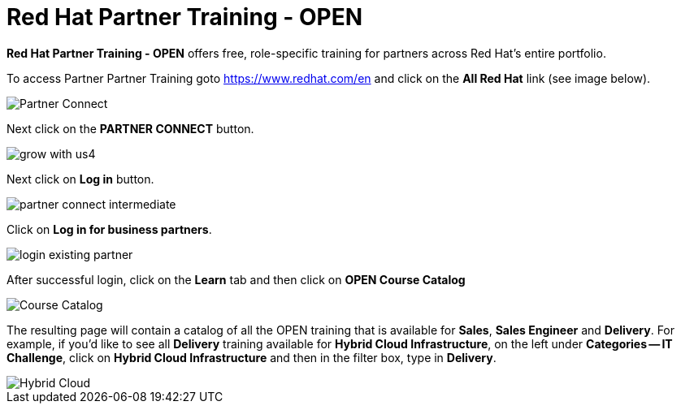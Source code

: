= Red Hat Partner Training - OPEN

*Red Hat Partner Training - OPEN* offers free, role-specific training for partners across Red Hat's entire portfolio.

[.lead]
To access Partner Partner Training goto link:https://www.redhat.com/en[https://www.redhat.com/en^] and click on the *All Red Hat* link (see image below).

image::images/partner_connect_2.jpg[Partner Connect]


[%hardbreaks]


[.lead]
Next click on the *PARTNER CONNECT* button.

image::images/grow_with_us4.jpg[]

[.lead]
Next click on *Log in* button.

image::images/partner_connect_intermediate.jpg[]

[.lead]
Click on *Log in for business partners*.

image::images/login_existing_partner.jpg[]

[.lead]
After successful login, click on the *Learn* tab and then click on *OPEN Course Catalog*

image::images/course_catalog.jpg[Course Catalog]


[.lead]
The resulting page will contain a catalog of all the OPEN training that is available for *Sales*, *Sales Engineer* and *Delivery*.  For example, if you'd like to see all *Delivery* training available for *Hybrid Cloud Infrastructure*, on the left under *Categories -- IT Challenge*, click on *Hybrid Cloud Infrastructure* and then in the filter box, type in *Delivery*.

image::images/hybrid_cloud.jpg[Hybrid Cloud]
